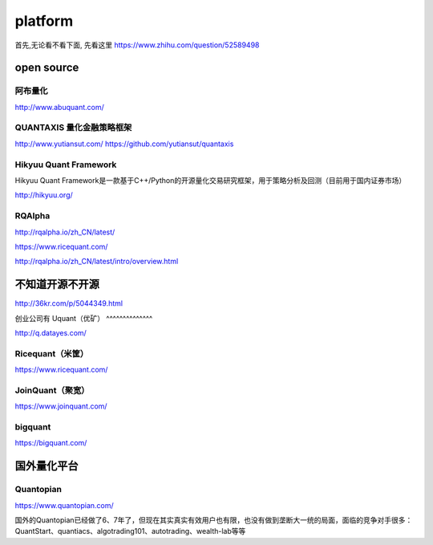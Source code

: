 =================
platform
=================

首先,无论看不看下面, 先看这里 https://www.zhihu.com/question/52589498

open source 
================

阿布量化
^^^^^^^^^

http://www.abuquant.com/


QUANTAXIS 量化金融策略框架
^^^^^^^^^^^^^^^^^^^^^^^^^^

http://www.yutiansut.com/
https://github.com/yutiansut/quantaxis

Hikyuu Quant Framework
^^^^^^^^^^^^^^^^^^^^^^^^^^^

Hikyuu Quant Framework是一款基于C++/Python的开源量化交易研究框架，用于策略分析及回测（目前用于国内证券市场）

http://hikyuu.org/

RQAlpha
^^^^^^^^^^^^
http://rqalpha.io/zh_CN/latest/

https://www.ricequant.com/

http://rqalpha.io/zh_CN/latest/intro/overview.html

不知道开源不开源
==================

http://36kr.com/p/5044349.html

创业公司有
Uquant（优矿）
^^^^^^^^^^^^^^

http://q.datayes.com/

Ricequant（米筐）
^^^^^^^^^^^^^^^^^^^^^
https://www.ricequant.com/

JoinQuant（聚宽）
^^^^^^^^^^^^^^^^^^^

https://www.joinquant.com/


bigquant
^^^^^^^^^^^


https://bigquant.com/


国外量化平台
=============


Quantopian
^^^^^^^^^^^^^^

https://www.quantopian.com/

国外的Quantopian已经做了6、7年了，但现在其实真实有效用户也有限，也没有做到垄断大一统的局面，面临的竞争对手很多：QuantStart、quantiacs、algotrading101、autotrading、wealth-lab等等
